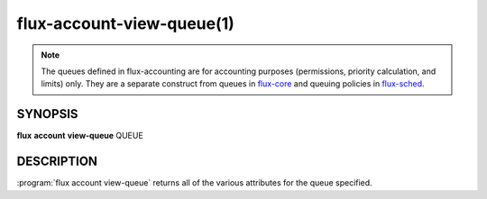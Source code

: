 .. flux-help-section: flux account

==========================
flux-account-view-queue(1)
==========================

.. note::

 The queues defined in flux-accounting are for accounting purposes
 (permissions, priority calculation, and limits) only. They are a separate
 construct from queues in flux-core_ and queuing policies in flux-sched_.

SYNOPSIS
========

**flux** **account** **view-queue** QUEUE

DESCRIPTION
===========

.. program:: flux account view-queue

:program:`flux account view-queue` returns all of the various attributes for
the queue specified.

.. option:: --parsable

    Prints all information about each queue on one line.

.. option:: -o/--format

    Specify output format using Python's string format syntax.

.. _flux-core: https://flux-framework.readthedocs.io/projects/flux-core/en/latest/man5/flux-config-queues.html

.. _flux-sched: https://flux-framework.readthedocs.io/projects/flux-sched/en/latest/man5/flux-config-sched-fluxion-qmanager.html
